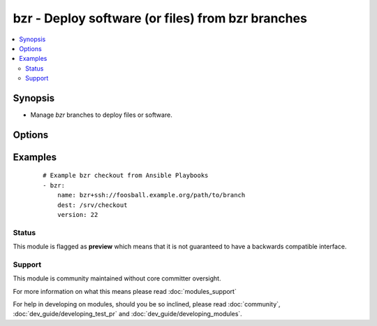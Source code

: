.. _bzr:


bzr - Deploy software (or files) from bzr branches
++++++++++++++++++++++++++++++++++++++++++++++++++



.. contents::
   :local:
   :depth: 2


Synopsis
--------

* Manage *bzr* branches to deploy files or software.




Options
-------

.. raw:: html

    <table border=1 cellpadding=4>
    <tr>
    <th class="head">parameter</th>
    <th class="head">required</th>
    <th class="head">default</th>
    <th class="head">choices</th>
    <th class="head">comments</th>
    </tr>
                <tr><td>dest<br/><div style="font-size: small;"></div></td>
    <td>yes</td>
    <td></td>
        <td></td>
        <td><div>Absolute path of where the branch should be cloned to.</div>        </td></tr>
                <tr><td>executable<br/><div style="font-size: small;"> (added in 1.4)</div></td>
    <td>no</td>
    <td></td>
        <td></td>
        <td><div>Path to bzr executable to use. If not supplied, the normal mechanism for resolving binary paths will be used.</div>        </td></tr>
                <tr><td>force<br/><div style="font-size: small;"></div></td>
    <td>no</td>
    <td>no</td>
        <td><ul><li>yes</li><li>no</li></ul></td>
        <td><div>If <code>yes</code>, any modified files in the working tree will be discarded.  Before 1.9 the default value was "yes".</div>        </td></tr>
                <tr><td>name<br/><div style="font-size: small;"></div></td>
    <td>yes</td>
    <td></td>
        <td></td>
        <td><div>SSH or HTTP protocol address of the parent branch.</div></br>
    <div style="font-size: small;">aliases: parent<div>        </td></tr>
                <tr><td>version<br/><div style="font-size: small;"></div></td>
    <td>no</td>
    <td>head</td>
        <td></td>
        <td><div>What version of the branch to clone.  This can be the bzr revno or revid.</div>        </td></tr>
        </table>
    </br>



Examples
--------

 ::

    # Example bzr checkout from Ansible Playbooks
    - bzr:
        name: bzr+ssh://foosball.example.org/path/to/branch
        dest: /srv/checkout
        version: 22





Status
~~~~~~

This module is flagged as **preview** which means that it is not guaranteed to have a backwards compatible interface.


Support
~~~~~~~

This module is community maintained without core committer oversight.

For more information on what this means please read :doc:`modules_support`


For help in developing on modules, should you be so inclined, please read :doc:`community`, :doc:`dev_guide/developing_test_pr` and :doc:`dev_guide/developing_modules`.
